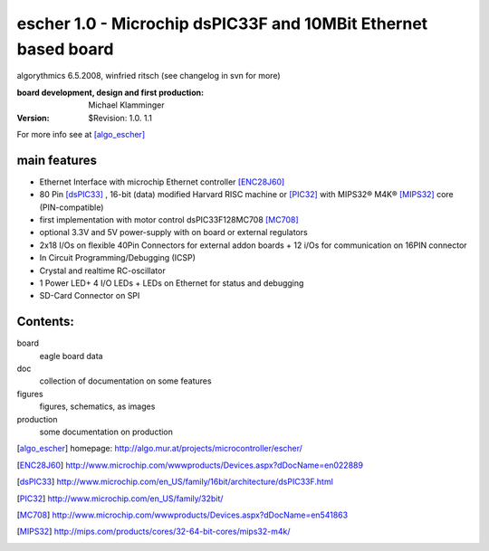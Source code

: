 escher 1.0 - Microchip dsPIC33F and 10MBit Ethernet based board
===============================================================

algorythmics 6.5.2008, winfried ritsch (see changelog in svn for more)

:board development, design and first production:  Michael Klamminger

:Version: $Revision: 1.0. 1.1

For more info see at [algo_escher]_ 

main features
-------------

- Ethernet Interface with microchip Ethernet controller [ENC28J60]_ 

- 80 Pin [dsPIC33]_ , 16-bit (data) modified Harvard RISC machine
  or [PIC32]_ with MIPS32® M4K® [MIPS32]_ core (PIN-compatible) 

- first implementation with motor control dsPIC33F128MC708 [MC708]_ 

- optional 3.3V and 5V power-supply with on board or external regulators

- 2x18 I/Os on flexible 40Pin Connectors for external addon boards + 
  12 i/Os for communication on 16PIN connector

- In Circuit Programming/Debugging (ICSP)

- Crystal and realtime RC-oscillator

- 1 Power LED+ 4 I/O LEDs + LEDs on Ethernet for status and debugging

- SD-Card Connector on SPI

Contents:
---------

board
	eagle board data
	
doc
	collection of documentation on some features
	
figures
	figures, schematics, as images
	
production
	some documentation on production

.. [algo_escher] homepage: http://algo.mur.at/projects/microcontroller/escher/

.. [ENC28J60] http://www.microchip.com/wwwproducts/Devices.aspx?dDocName=en022889

.. [dsPIC33] http://www.microchip.com/en_US/family/16bit/architecture/dsPIC33F.html

.. [PIC32] http://www.microchip.com/en_US/family/32bit/

.. [MC708] http://www.microchip.com/wwwproducts/Devices.aspx?dDocName=en541863

.. [MIPS32] http://mips.com/products/cores/32-64-bit-cores/mips32-m4k/

